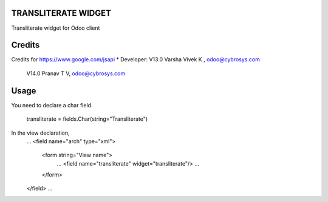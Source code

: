 TRANSLITERATE WIDGET
====================
Transliterate widget for Odoo client

Credits
=======
Credits for https://www.google.com/jsapi
* Developer:  V13.0 Varsha Vivek K , odoo@cybrosys.com
              V14.0  Pranav T V, odoo@cybrosys.com


Usage
=====

You need to declare a char field.

    transliterate = fields.Char(string="Transliterate")

In the view declaration,
    ...
    <field name="arch" type="xml">
        <form string="View name">
            ...
            <field name="transliterate" widget="transliterate"/>
            ...
        </form>
    </field>
    ...


